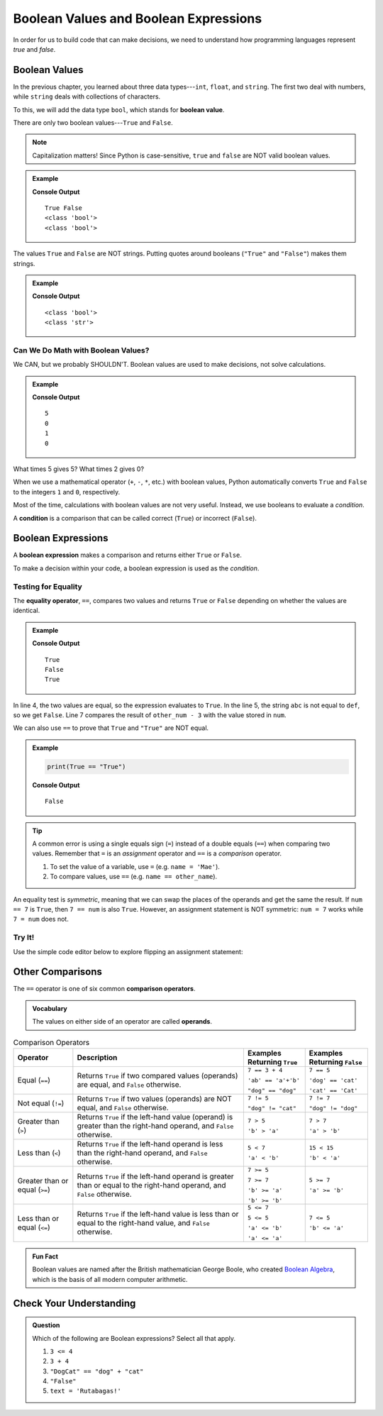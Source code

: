 .. _booleans:

Boolean Values and Boolean Expressions
======================================

In order for us to build code that can make decisions, we need to understand
how programming languages represent *true* and *false*.

Boolean Values
--------------

.. index:: ! True, ! False, ! boolean ! bool, data type

.. index::
   single: boolean; value

In the previous chapter, you learned about three data types---``int``,
``float``, and ``string``. The first two deal with numbers, while ``string``
deals with collections of characters.

To this, we will add the data type ``bool``, which stands for
**boolean value**.

There are only two boolean values---``True`` and ``False``.

.. admonition:: Note

   Capitalization matters! Since Python is case-sensitive, ``true`` and
   ``false`` are NOT valid boolean values.

.. admonition:: Example

   .. sourcecode:: python
      :linenos:

      print(True, False)
      print(type(True))
      print(type(False))

   **Console Output**

   ::

      True False
      <class 'bool'>
      <class 'bool'>

The values ``True`` and ``False`` are NOT strings. Putting quotes around
booleans (``"True"`` and ``"False"``) makes them strings.

.. admonition:: Example

   .. sourcecode:: python
      :linenos:

      print(type(True))
      print(type("True"))

   **Console Output**

   ::

      <class 'bool'>
      <class 'str'>

Can We Do Math with Boolean Values?
^^^^^^^^^^^^^^^^^^^^^^^^^^^^^^^^^^^

We CAN, but we probably SHOULDN'T. Boolean values are used to make decisions,
not solve calculations.

.. admonition:: Example

   .. sourcecode:: python
      :linenos:

      print(True*5)
      print(False*2)
      print(True + False)
      print(True * False)

   **Console Output**

   ::

      5
      0
      1
      0

What times 5 gives 5? What times 2 gives 0?

When we use a mathematical operator (``+``, ``-``, ``*``, etc.) with boolean
values, Python automatically converts ``True`` and ``False`` to the integers
``1`` and ``0``, respectively.

.. index:: ! condition

Most of the time, calculations with boolean values are not very useful.
Instead, we use booleans to evaluate a *condition*.

A **condition** is a comparison that can be called correct (``True``) or
incorrect (``False``).

Boolean Expressions
-------------------

.. index::
   single: boolean; expression

.. index::
   single: operator; equality

.. index:: ! ==

A **boolean expression** makes a comparison and returns either ``True`` or
``False``.

To make a decision within your code, a boolean expression is used as the
*condition*.

Testing for Equality
^^^^^^^^^^^^^^^^^^^^

The **equality operator**, ``==``, compares two values and returns ``True`` or
``False`` depending on whether the values are identical.

.. admonition:: Example

   .. sourcecode:: python
      :linenos:

      num = 37
      other_num = 40

      print(5 == 5)
      print('abc' == 'def')
      print(num == other_num - 3)

   **Console Output**

   ::

      True
      False
      True

In line 4, the two values are equal, so the expression evaluates to ``True``.
In the line 5, the string ``abc`` is not equal to ``def``, so we get ``False``.
Line 7 compares the result of ``other_num - 3`` with the value stored in
``num``.

We can also use ``==`` to prove that ``True`` and ``"True"`` are NOT equal.

.. admonition:: Example

   .. sourcecode:: python

      print(True == "True")

   **Console Output**

   ::

      False

.. admonition:: Tip

   A common error is using a single equals sign (``=``) instead of a double
   equals (``==``) when comparing two values. Remember that ``=`` is an
   *assignment* operator and ``==`` is a *comparison* operator.

   #. To set the value of a variable, use ``=`` (e.g. ``name = 'Mae'``).
   #. To compare values, use ``==`` (e.g. ``name == other_name``).

An equality test is *symmetric*, meaning that we can swap the places of the
operands and get the same the result.  If ``num == 7`` is ``True``, then
``7 == num`` is also ``True``. However, an assignment statement is NOT
symmetric: ``num = 7`` works while ``7 = num`` does not.

Try It!
^^^^^^^

Use the simple code editor below to explore flipping an assignment statement:

.. raw:: HTML

   <iframe src="https://trinket.io/embed/python3/151042b620" width="100%" height="356" frameborder="0" marginwidth="0" marginheight="0"></iframe>

Other Comparisons
-----------------

.. index::
   single: operator; comparison

The ``==`` operator is one of six common **comparison operators**.

.. admonition:: Vocabulary

   The values on either side of an operator are called **operands**.

.. index:: ==, ! !=, ! <, ! >, ! <=, ! >=

.. list-table:: Comparison Operators
   :widths: auto
   :header-rows: 1

   * - Operator
     - Description
     - Examples Returning ``True``
     - Examples Returning ``False``
   * - Equal (``==``)
     - Returns ``True`` if two compared values (operands) are equal, and ``False`` otherwise.
     - ``7 == 3 + 4``

       ``'ab' == 'a'+'b'``

       ``"dog" == "dog"``
     - ``7 == 5``

       ``'dog' == 'cat'``

       ``'cat' == 'Cat'``
   * - Not equal (``!=``)
     - Returns ``True`` if two values (operands) are NOT equal, and ``False`` otherwise.
     - ``7 != 5``

       ``"dog" != "cat"``
     - ``7 != 7``

       ``"dog" != "dog"``
   * - Greater than (``>``)
     - Returns ``True`` if the left-hand value (operand) is greater than the right-hand operand, and ``False`` otherwise.
     - ``7 > 5``

       ``'b' > 'a'``
     - ``7 > 7``

       ``'a' > 'b'``
   * - Less than (``<``)
     - Returns ``True`` if the left-hand operand is less than the right-hand operand, and ``False`` otherwise.
     - ``5 < 7``

       ``'a' < 'b'``
     - ``15 < 15``

       ``'b' < 'a'``
   * - Greater than or equal (``>=``)
     - Returns ``True`` if the left-hand operand is greater than or equal to the right-hand operand, and ``False`` otherwise.
     - ``7 >= 5``

       ``7 >= 7``

       ``'b' >= 'a'``

       ``'b' >= 'b'``
     - ``5 >= 7``

       ``'a' >= 'b'``
   * - Less than or equal (``<=``)
     - Returns ``True`` if the left-hand value is less than or equal to the right-hand value, and ``False`` otherwise.
     - ``5 <= 7``

       ``5 <= 5``

       ``'a' <= 'b'``

       ``'a' <= 'a'``
     - ``7 <= 5``

       ``'b' <= 'a'``


.. admonition:: Fun Fact

   Boolean values are named after the British mathematician George Boole, who
   created `Boolean Algebra <https://en.wikipedia.org/wiki/Boolean_algebra>`__,
   which is the basis of all modern computer arithmetic.

Check Your Understanding
------------------------

.. admonition:: Question

   Which of the following are Boolean expressions? Select all that apply.

   #. ``3 <= 4``
   #. ``3 + 4``
   #. ``"DogCat" == "dog" + "cat"``
   #. ``"False"``
   #. ``text = 'Rutabagas!'``

.. Answers = a and c.
